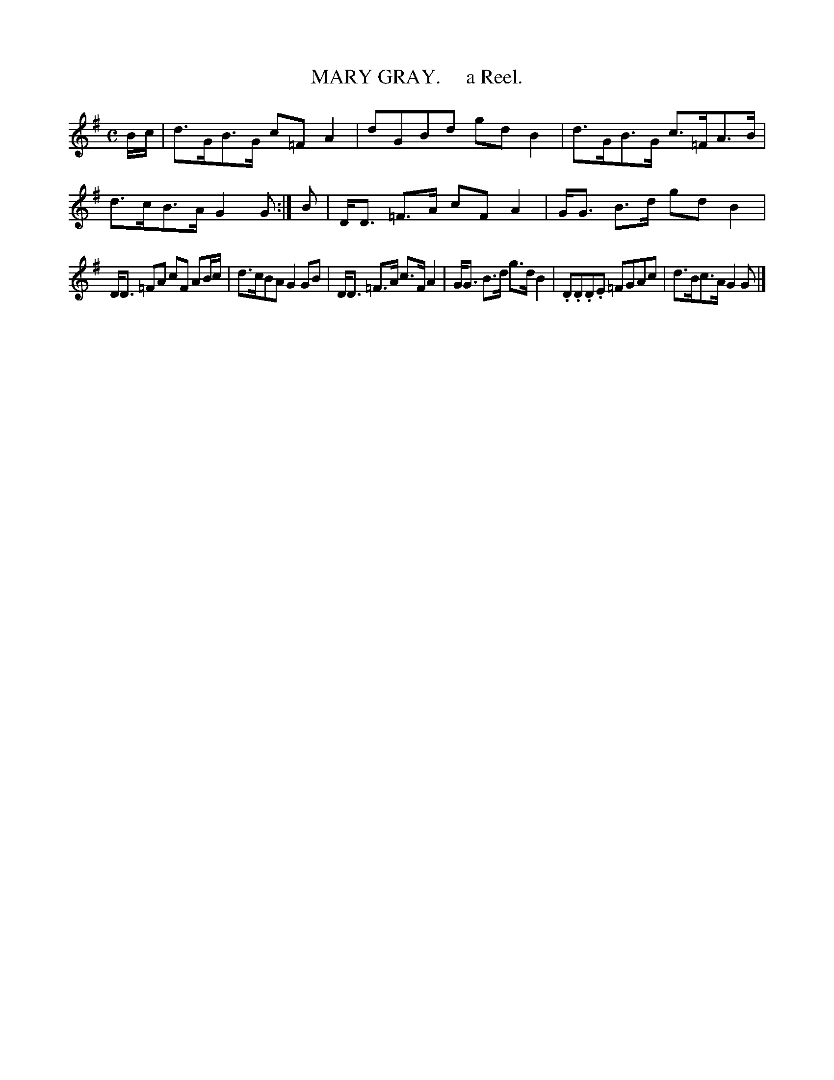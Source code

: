 X: 10332
T: MARY GRAY.     a Reel.
R: reel
B: "Edinburgh Repository of Music" v.1 p.33 #2
F: http://digital.nls.uk/special-collections-of-printed-music/pageturner.cfm?id=87776133
Z: 2015 John Chambers <jc:trillian.mit.edu>
M: C
L: 1/8
K: G
B/c/ |\
d>GB>G c=FA2 | dGBd gdB2 |\
d>GB>G c>=FA>B | d>cB>A G2G :|\
B |\
D<D =F>A cFA2 | G<G B>d gdB2 |
D<D =FA cF AB/c/ | d>cBA G2GB |\
D<D =F>A c>FA2 | G<G B>d g>d B2 |\
.D.D.D.E =FGAc | d>Bc>A G2G |]
